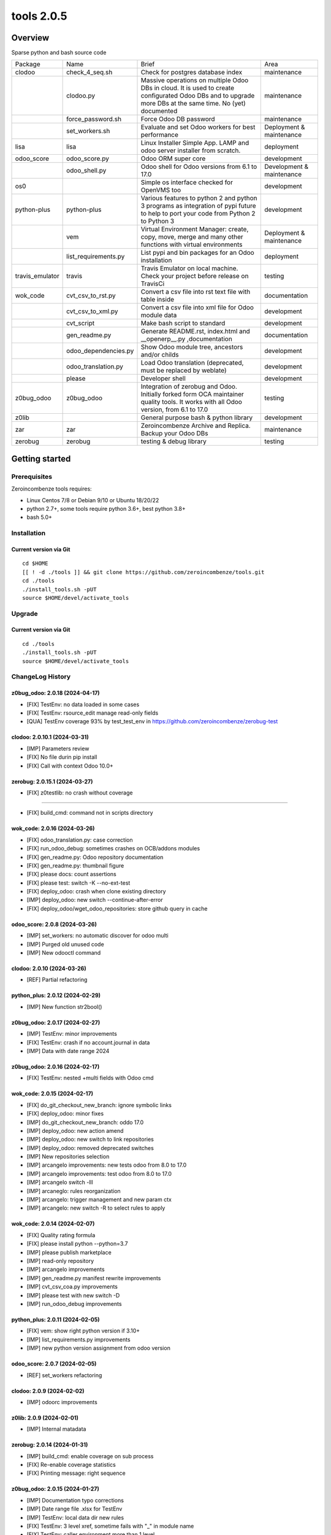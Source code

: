 ============================
|Zeroincombenze| tools 2.0.5
============================

|license gpl|



Overview
========

Sparse python and bash source code

+-----------------+----------------------+------------------------------------------------------------------------------------------------------------------------------------------------------------+---------------------------+
| Package         | Name                 | Brief                                                                                                                                                      | Area                      |
+-----------------+----------------------+------------------------------------------------------------------------------------------------------------------------------------------------------------+---------------------------+
| clodoo          | check_4_seq.sh       | Check for postgres database index                                                                                                                          | maintenance               |
+-----------------+----------------------+------------------------------------------------------------------------------------------------------------------------------------------------------------+---------------------------+
|                 | clodoo.py            | Massive operations on multiple Odoo DBs in cloud. It is used to create configurated Odoo DBs and to upgrade more DBs at the same time. No (yet) documented | maintenance               |
+-----------------+----------------------+------------------------------------------------------------------------------------------------------------------------------------------------------------+---------------------------+
|                 | force_password.sh    | Force Odoo DB password                                                                                                                                     | maintenance               |
+-----------------+----------------------+------------------------------------------------------------------------------------------------------------------------------------------------------------+---------------------------+
|                 | set_workers.sh       | Evaluate and set Odoo workers for best performance                                                                                                         | Deployment & maintenance  |
+-----------------+----------------------+------------------------------------------------------------------------------------------------------------------------------------------------------------+---------------------------+
| lisa            | lisa                 | Linux Installer Simple App. LAMP and odoo server installer from scratch.                                                                                   | deployment                |
+-----------------+----------------------+------------------------------------------------------------------------------------------------------------------------------------------------------------+---------------------------+
| odoo_score      | odoo_score.py        | Odoo ORM super core                                                                                                                                        | development               |
+-----------------+----------------------+------------------------------------------------------------------------------------------------------------------------------------------------------------+---------------------------+
|                 | odoo_shell.py        | Odoo shell for Odoo versions from 6.1 to 17.0                                                                                                              | Development & maintenance |
+-----------------+----------------------+------------------------------------------------------------------------------------------------------------------------------------------------------------+---------------------------+
| os0             |                      | Simple os interface checked for OpenVMS too                                                                                                                | development               |
+-----------------+----------------------+------------------------------------------------------------------------------------------------------------------------------------------------------------+---------------------------+
| python-plus     | python-plus          | Various features to python 2 and python 3 programs as integration of pypi future to help to port your code from Python 2 to Python 3                       | development               |
+-----------------+----------------------+------------------------------------------------------------------------------------------------------------------------------------------------------------+---------------------------+
|                 | vem                  | Virtual Environment Manager: create, copy, move, merge and many other functions with virtual environments                                                  | Deployment & maintenance  |
+-----------------+----------------------+------------------------------------------------------------------------------------------------------------------------------------------------------------+---------------------------+
|                 | list_requirements.py | List pypi and bin packages for an Odoo installation                                                                                                        | deployment                |
+-----------------+----------------------+------------------------------------------------------------------------------------------------------------------------------------------------------------+---------------------------+
| travis_emulator | travis               | Travis Emulator on local machine. Check your project before release on TravisCi                                                                            | testing                   |
+-----------------+----------------------+------------------------------------------------------------------------------------------------------------------------------------------------------------+---------------------------+
| wok_code        | cvt_csv_to_rst.py    | Convert a csv file into rst text file with table inside                                                                                                    | documentation             |
+-----------------+----------------------+------------------------------------------------------------------------------------------------------------------------------------------------------------+---------------------------+
|                 | cvt_csv_to_xml.py    | Convert a csv file into xml file for Odoo module data                                                                                                      | development               |
+-----------------+----------------------+------------------------------------------------------------------------------------------------------------------------------------------------------------+---------------------------+
|                 | cvt_script           | Make bash script to standard                                                                                                                               | development               |
+-----------------+----------------------+------------------------------------------------------------------------------------------------------------------------------------------------------------+---------------------------+
|                 | gen_readme.py        | Generate README.rst, index.html and __openerp__.py ,documentation                                                                                          | documentation             |
+-----------------+----------------------+------------------------------------------------------------------------------------------------------------------------------------------------------------+---------------------------+
|                 | odoo_dependencies.py | Show Odoo module tree, ancestors and/or childs                                                                                                             | development               |
+-----------------+----------------------+------------------------------------------------------------------------------------------------------------------------------------------------------------+---------------------------+
|                 | odoo_translation.py  | Load Odoo translation (deprecated, must be replaced by weblate)                                                                                            | development               |
+-----------------+----------------------+------------------------------------------------------------------------------------------------------------------------------------------------------------+---------------------------+
|                 | please               | Developer shell                                                                                                                                            | development               |
+-----------------+----------------------+------------------------------------------------------------------------------------------------------------------------------------------------------------+---------------------------+
| z0bug_odoo      | z0bug_odoo           | Integration of zerobug and Odoo. Initially forked form OCA maintainer quality tools. It works with all Odoo version, from 6.1 to 17.0                      | testing                   |
+-----------------+----------------------+------------------------------------------------------------------------------------------------------------------------------------------------------------+---------------------------+
| z0lib           |                      | General purpose bash & python library                                                                                                                      | development               |
+-----------------+----------------------+------------------------------------------------------------------------------------------------------------------------------------------------------------+---------------------------+
| zar             | zar                  | Zeroincombenze Archive and Replica. Backup your Odoo DBs                                                                                                   | maintenance               |
+-----------------+----------------------+------------------------------------------------------------------------------------------------------------------------------------------------------------+---------------------------+
| zerobug         | zerobug              | testing & debug library                                                                                                                                    | testing                   |
+-----------------+----------------------+------------------------------------------------------------------------------------------------------------------------------------------------------------+---------------------------+





Getting started
===============


Prerequisites
-------------

Zeroincombenze tools requires:

* Linux Centos 7/8 or Debian 9/10 or Ubuntu 18/20/22
* python 2.7+, some tools require python 3.6+, best python 3.8+
* bash 5.0+



Installation
------------

Current version via Git
~~~~~~~~~~~~~~~~~~~~~~~

::

    cd $HOME
    [[ ! -d ./tools ]] && git clone https://github.com/zeroincombenze/tools.git
    cd ./tools
    ./install_tools.sh -pUT
    source $HOME/devel/activate_tools



Upgrade
-------

Current version via Git
~~~~~~~~~~~~~~~~~~~~~~~

::

    cd ./tools
    ./install_tools.sh -pUT
    source $HOME/devel/activate_tools



ChangeLog History
-----------------

z0bug_odoo: 2.0.18 (2024-04-17)
~~~~~~~~~~~~~~~~~~~~~~~~~~~~~~~

* [FIX] TestEnv: no data loaded in some cases
* [FIX[ TestEnv: rsource_edit manage read-only fields
* [QUA] TestEnv coverage 93% by test_test_env in https://github.com/zeroincombenze/zerobug-test


clodoo: 2.0.10.1 (2024-03-31)
~~~~~~~~~~~~~~~~~~~~~~~~~~~~~

* [IMP] Parameters review
* [FIX] No file durin pip install
* [FIX] Call with context Odoo 10.0+


zerobug: 2.0.15.1 (2024-03-27)
~~~~~~~~~~~~~~~~~~~~~~~~~~~~~~

* [FIX] z0testlib: no crash without coverage

~~~~~~~~~~~~~~~~~~~

* [FIX] build_cmd: command not in scripts directory


wok_code: 2.0.16 (2024-03-26)
~~~~~~~~~~~~~~~~~~~~~~~~~~~~~

* [FIX] odoo_translation.py: case correction
* [FIX] run_odoo_debug: sometimes crashes on OCB/addons modules
* [FIX] gen_readme.py: Odoo repository documentation
* [FIX] gen_readme.py: thumbnail figure
* [FIX] please docs: count assertions
* [FIX] please test: switch -K --no-ext-test
* [FIX] deploy_odoo: crash when clone existing directory
* [IMP] deploy_odoo: new switch --continue-after-error
* [FIX] deploy_odoo/wget_odoo_repositories: store github query in cache


odoo_score: 2.0.8 (2024-03-26)
~~~~~~~~~~~~~~~~~~~~~~~~~~~~~~

* [IMP] set_workers: no automatic discover for odoo multi
* [IMP] Purged old unused code
* [IMP] New odooctl command


clodoo: 2.0.10 (2024-03-26)
~~~~~~~~~~~~~~~~~~~~~~~~~~~

* [REF] Partial refactoring


python_plus: 2.0.12 (2024-02-29)
~~~~~~~~~~~~~~~~~~~~~~~~~~~~~~~~

* [IMP] New function str2bool()


z0bug_odoo: 2.0.17 (2024-02-27)
~~~~~~~~~~~~~~~~~~~~~~~~~~~~~~~

* [IMP] TestEnv: minor improvements
* [FIX] TestEnv: crash if no account.journal in data
* [IMP] Data with date range 2024


z0bug_odoo: 2.0.16 (2024-02-17)
~~~~~~~~~~~~~~~~~~~~~~~~~~~~~~~

* [FIX] TestEnv: nested +multi fields with Odoo cmd


wok_code: 2.0.15 (2024-02-17)
~~~~~~~~~~~~~~~~~~~~~~~~~~~~~

* [FIX] do_git_checkout_new_branch: ignore symbolic links
* [FIX] deploy_odoo: minor fixes
* [IMP] do_git_checkout_new_branch: oddo 17.0
* [IMP] deploy_odoo: new action amend
* [IMP] deploy_odoo: new switch to link repositories
* [IMP] deploy_odoo: removed deprecated switches
* [IMP] New repositories selection
* [IMP] arcangelo improvements: new tests odoo from 8.0 to 17.0
* [IMP] arcangelo improvements: test odoo from 8.0 to 17.0
* [IMP] arcangelo switch -lll
* [IMP] arcaneglo: rules reorganization
* [IMP] arcangelo: trigger management and new param ctx
* [IMP] arcangelo: new switch -R to select rules to apply


wok_code: 2.0.14 (2024-02-07)
~~~~~~~~~~~~~~~~~~~~~~~~~~~~~

* [FIX] Quality rating formula
* [FIX] please install python --python=3.7
* [IMP] please publish marketplace
* [IMP] read-only repository
* [IMP] arcangelo improvements
* [IMP] gen_readme.py manifest rewrite improvements
* [IMP] cvt_csv_coa.py improvements
* [IMP] please test with new switch -D
* [IMP] run_odoo_debug improvements


python_plus: 2.0.11 (2024-02-05)
~~~~~~~~~~~~~~~~~~~~~~~~~~~~~~~~

* [FIX] vem: show right python version if 3.10+
* [IMP] list_requirements.py improvements
* [IMP] new python version assignment from odoo version


odoo_score: 2.0.7 (2024-02-05)
~~~~~~~~~~~~~~~~~~~~~~~~~~~~~~

* [REF] set_workers refactoring


clodoo: 2.0.9 (2024-02-02)
~~~~~~~~~~~~~~~~~~~~~~~~~~

* [IMP] odoorc improvements


z0lib: 2.0.9 (2024-02-01)
~~~~~~~~~~~~~~~~~~~~~~~~~

* [IMP] Internal matadata


zerobug: 2.0.14 (2024-01-31)
~~~~~~~~~~~~~~~~~~~~~~~~~~~~

* [IMP] build_cmd: enable coverage on sub process
* [FIX] Re-enable coverage statistics
* [FIX] Printing message: right sequence


z0bug_odoo: 2.0.15 (2024-01-27)
~~~~~~~~~~~~~~~~~~~~~~~~~~~~~~~

* [IMP] Documentation typo corrections
* [IMP] Date range file .xlsx for TestEnv
* [IMP] TestEnv: local data dir new rules
* [FIX] TestEnv: 3 level xref, sometime fails with "_" in module name
* [FIX] TestEnv: caller environment more than 1 level
* [FIX] TestEnv: sometime is_action() fails
* [FIX] TestEnv: wizard active model
* [FIX] TestEnv: wizard module name is current module under test
* [IMP] TestEnv: binding model in view for Odoo 11.0+
* [IMP] TestEnv: write with xref can update xref id
* [IMP] TestEnv: warning if no setUp() declaration
* [IMP] TestEnv: resource_download, now default filed name is "data"



z0bug_odoo: 2.0.14 (2023-12-22)
~~~~~~~~~~~~~~~~~~~~~~~~~~~~~~~

* [IMP] TestEnv: commit odoo data became internal feature
* [IMP] TestEnv: test on model asset.asset
* [IMP] TestEnv: detail external reference coding free
* [IMP] TestEnv: empty currency_id is set with company currency
* [FIX] TestEnv: minor fixes in mixed environment excel + zerobug
* [FIX] TestEnv: sometimes external.KEY did not work
* [FIX] TestEnv: 3 level xref fails when module ha "_" in its name
* [IMP] _check4deps.py: documentation clearing


zerobug: 2.0.13 (2023-12-21)
~~~~~~~~~~~~~~~~~~~~~~~~~~~~

* [FIX] python2: argument signature
* [IMP] build_os_tree: compatible with unittest2
* [IMP] remove_os_tree: compatible with unittest2


z0bug_odoo: 2.0.13 (2023-12-01)
~~~~~~~~~~~~~~~~~~~~~~~~~~~~~~~

* [IMP] TestEnv: now you can declare you own source data directory
* [IMP] TestEnv: file account.account.xlsx with l10n_generic_oca + some useful records
* [IMP] TestEnv: file account.tax.xlsx with some italian taxes for l10n_generic_oca
* [IMP] TestEnv: simple expression for data value


travis_emulator: 2.0.8 (2023-12-01)
~~~~~~~~~~~~~~~~~~~~~~~~~~~~~~~~~~~

* [IMP] Translation excel file names



zerobug: 2.0.12 (2023-11-27)
~~~~~~~~~~~~~~~~~~~~~~~~~~~~

[FIX] python2: has_args


wok_code: 2.0.13 (2023-11-27)
~~~~~~~~~~~~~~~~~~~~~~~~~~~~~

* [IMP] please install python, now can install python 3.10
* [IMP] arcangelo: new python version assignment from odoo version
* [IMP] please version: now show compare with last entry of history
* [FIX] please docs: faq
* [FIX] please help cwd
* [FIX] gen_readme.py: sometimes lost history
* [FIX] gen_readme.py: error reading malformed table
* [IMP] odoo_translation.py: new regression tests
* [FIX] odoo_translation.py: punctuation at the end of term
* [FIX] odoo_translation.py: first character case
* [FIX] odoo_translation.py: cache file format is Excel
* [FIX] run_odoo_debug: path with heading space
* [IMP] please test now can update account.account.xlsx


zerobug: 2.0.11 (2023-11-19)
~~~~~~~~~~~~~~~~~~~~~~~~~~~~

* [IMP] Disabled sanity_check
* [IMP] Disabled some deprecated switches
* [FIX] Coverage data file
* [IMP] zerobug: test function signature like unittest2
* [IMP] zerobug: no more execution for count


travis_emulator: 2.0.7 (2023-11-17)
~~~~~~~~~~~~~~~~~~~~~~~~~~~~~~~~~~~

* [IMP] Automatic python version for Odoo


clodoo: 2.0.8 (2023-11-16)
~~~~~~~~~~~~~~~~~~~~~~~~~~

* [FIX] Discard odoorpc 0.10 which does not work


zerobug: 2.0.10 (2023-11-10)
~~~~~~~~~~~~~~~~~~~~~~~~~~~~

* [REF] Partial refactoring
* [IMP] New functions assert* like unittest2
* [IMP] New switch -f failfast
* [IMP] Test signature like unittest2 and old zerobug signature
* [IMP] Test flow without return status (like unitest2)


z0lib: 2.0.8 (2023-10-16)
~~~~~~~~~~~~~~~~~~~~~~~~~

* [FIX] parseopt


clodoo: 2.0.7 (2023-09-26)
~~~~~~~~~~~~~~~~~~~~~~~~~~

* [FIX] Some fixes due old wrong code (id -> name)


z0bug_odoo: 2.0.12 (2023-09-12)
~~~~~~~~~~~~~~~~~~~~~~~~~~~~~~~

* [FIX] TestEnv: validate_records with 2 identical template records


zar: 2.0.4 (2023-09-08)
~~~~~~~~~~~~~~~~~~~~~~~

* [IMP] Backup filestore
* [FIX] Remote copy to /dev/null


lisa: 2.0.3 (2023-09-07
~~~~~~~~~~~~~~~~~~~~~~~

* [FIX] lisa_bld_ods: fixes & improvements



zar: 2.0.3 (2023-09-06)
~~~~~~~~~~~~~~~~~~~~~~~

* [FIX] DB name with hyphen (-)


wok_code: 2.0.12 (2023-08-29)
~~~~~~~~~~~~~~~~~~~~~~~~~~~~~

* [FIX] gen_readme.py: minor fixes
* [IMP] gen_readme.py: manifest author priority
* [FIX] gen_readme.py: coverage in CHANGELOG.rst"
* [IMP] gen_readme.py: link to authors on README.rst and index.html
* [IMP] gen_readme.py: history tailoring keeps minimal 2 items
* [FIX] license_mgnt: best organization recognition
* [IMP] license_mgnt: powerp renamed to librerp
* [FIX] run_odoo_debug: no doc neither translate after test error
* [IMP] arcangelo: new rules
* [IMP] arcangelo: new git conflict selection
* [IMP] arcangelo: merge gen_readme.py formatting
* [IMP] arcangelo: new switch --string-normalization
* [FIX] deploy_odoo: minor fixes
* [FIX] odoo_translation: sometime did not translate
* [IMP] odoo_translation: best performance


z0lib: 2.0.7 (2023-07-20)
~~~~~~~~~~~~~~~~~~~~~~~~~

* [FIX] run_traced return system exit code
* [IMP] run_traced: new rtime parameter to show rtime output
* [IMP] New main


python_plus: 2.0.10 (2023-07-18)
~~~~~~~~~~~~~~~~~~~~~~~~~~~~~~~~

* [IMP] list_requirements.py: werkzeug for Odoo 16.0
* [FIX] vem create: sometimes "virtualenv create" fails for python 2.7
* [IMP] pip install packages with use2to3 is backupgrdae to < 23


zerobug: 2.0.9 (2023-07-12)
~~~~~~~~~~~~~~~~~~~~~~~~~~~

* [IMP] zerobug implementation with unittest
* [FIX] z0testlib.py: build_odoo_env, odoo-bin / openerp-server are executable
* [FIX] z0testlib.py: minor fixes


wok_code: 2.0.10 (2023-07-10)
~~~~~~~~~~~~~~~~~~~~~~~~~~~~~

* [IMP] gen_readme.py: do not create .bak file; now it can be used in pre-commit process
* [IMP] please replace now do "please docs" before
* [IMP] please docs now do "please clean" after
* [IMP] please lint and zerobug now do "pre-commit run" before (--no-verify)
* [IMP] please test and zerobug now do "please translate" after (--no-translate)
* [IMP] please update: new switches --vme --odoo-venv
* [IMP] please clean db: new action replace old wep-db
* [IMP] please version: new interface
* [IMP] please show docs: new interface
* [REF] run_odoo_debug: partial refactoring
* [IMP] run_odoo_debug: new switch --daemon
* [IMP] arcangelo: new swicth --string-normalization
* [FIX] please test / run_odoo_debug: minor fixes


travis_emulator: 2.0.6 (2023-07-10)
~~~~~~~~~~~~~~~~~~~~~~~~~~~~~~~~~~~

* [FIX] travis: check for dropped DB and abort if still exist
* [IMP] travis: action show as alias of show-log for please integration


clodoo: 2.0.6 (2023-07-10)
~~~~~~~~~~~~~~~~~~~~~~~~~~

* [IMP] Incorporated new pypi oerlib3
* [IMP] Discriminate http_port and xmlrpc_port to avoid mistake
* [IMP] New param IS_MULTI


z0bug_odoo: 2.0.10 (2023-07-02)
~~~~~~~~~~~~~~~~~~~~~~~~~~~~~~~

* [IMP] TestEnv: new feature, external reference with specific field value
* [REF] TestEnv: tomany casting refactoring


wok_code: 2.0.9 (2023-06-26)
~~~~~~~~~~~~~~~~~~~~~~~~~~~~

* [FIX] run_odoo_debug: recognize 'to upgrade' and 'to install' states
* [FIX] run_odoo_debug: check for dropped DB and abort if still exist
* [REF] odoo_translation: refactoring
* [REF] please: refactoring
* [IMP] deploy_odoo: new brief for status
* [IMP] deploy_odoo: new action unstaged e new status format
* [IMP] do_migrate renamed to arcangelo
* [IMP] gen_readme.py: manage CHANGELOG.rst too
* [IMP] argangelo: refactoring to run inside pre-commit


python_plus: 2.0.9 (2023-06-26)
~~~~~~~~~~~~~~~~~~~~~~~~~~~~~~~

* [IMP] list_requirements.py: werkzeug for Odoo 16.0
* [IMP] list_requirements.py: best recognize mixed version odoo/python
* [FIX] vem: commands return application status


z0bug_odoo: 2.0.9 (2023-06-24)
~~~~~~~~~~~~~~~~~~~~~~~~~~~~~~

* [FIX] TestEnv: sometimes, validate_records does not match many2one fields
* [FIX[ TestEnv: sometime crash in wizard on Odoo 11.0+ due inexistent ir.default
* [FIX] TestEnv: default value in wizard creation, overlap default function
* [FIX] TestEnv: record not found for xref of other group
* [IMP] TestEnv: resource_bind is not more available: it is replaced by resource_browse


zerobug: 2.0.7 (2023-05-14)
~~~~~~~~~~~~~~~~~~~~~~~~~~~

* [IMP] travis_run_pypi_tests: new switch -p PATTERN


zar: 2.0.2 (2023-05-14)
~~~~~~~~~~~~~~~~~~~~~~~

* [IMP] reassing_owner accept db_port


z0lib: 2.0.5 (2023-05-14)
~~~~~~~~~~~~~~~~~~~~~~~~~

* [FIX] Sometime configuration init fails
* [IMP] Configuration name LOCAL_PKGS read real packages
* [IMP] is_pypi function more precise


travis_emulator: 2.0.5 (2023-05-14)
~~~~~~~~~~~~~~~~~~~~~~~~~~~~~~~~~~~

* [IMP] New -p parameter to select specific test to execute
* [IMP] Switch -M removed
* [IMP] Switch -d set default "test" action
* [IMP] Removes osx support


wok_code: 2.0.8 (2023-05-09)
~~~~~~~~~~~~~~~~~~~~~~~~~~~~

* [FIX] Install run_odoo_debug
* [FIX] Install do_git_ignore
* [IMP] lint_2_compare: ignore odoo/openerp test string and LICENSE files
* [IMP] lint_2_compare: new switch ---purge do not load identical files (quick diff)


zerobug: 2.0.6 (2023-05-08)
~~~~~~~~~~~~~~~~~~~~~~~~~~~

* [IMP] Now all_tests is ignored
* [IMP] Build Odoo environment for Odoo 16.0


wok_code: 2.0.7 (2023-05-08)
~~~~~~~~~~~~~~~~~~~~~~~~~~~~

* [IMP] deply_odoo: new action git-push
* [REF] odoo_translation: new implementation
* [FIX] run_odoo_debug: minor fixes
* [NEW] do_git_checkout_new_branch: new command
* [IMP] install_python3_from_source: improvements
* [FIX] ssh.py: scp with port not 22


python_plus: 2.0.7 (2023-05-08)
~~~~~~~~~~~~~~~~~~~~~~~~~~~~~~~

* [IMP] list_requirements.py: upgrade version for Odoo 16.0
* [REF] vem: partial refactoring
* [IMP] Mots coverage test


clodoo: 2.0.5 (2023-05-08)
~~~~~~~~~~~~~~~~~~~~~~~~~~

* [FIX] clodoo.py: minor fixes
* [IMP] odoorc: odoo version 16.0


oerplib3: 0.8.4 (2023-05-06)
~~~~~~~~~~~~~~~~~~~~~~~~~~~~

* [FIX] First porting


z0bug_odoo: 2.0.8 (2023-04-26)
~~~~~~~~~~~~~~~~~~~~~~~~~~~~~~

* [FIX] TestEnv: multiple action on the same records


os0: 2.0.1 (2022-10-20)
~~~~~~~~~~~~~~~~~~~~~~~

* [IMP] Stable version


lisa: 2.0.2 (2022-10-20)
~~~~~~~~~~~~~~~~~~~~~~~~

* [FIX] lisa_bld_ods: fixes & improvements


os0: 1.0.3.1 (2021-12-23)
~~~~~~~~~~~~~~~~~~~~~~~~~

* [FIX] python compatibility



Credits
=======

Copyright
---------

SHS-AV s.r.l. <https://www.shs-av.com/>


Authors
-------

* `SHS-AV s.r.l. <https://www.zeroincombenze.it>`__



Contributors
------------

* `Antonio M. Vigliotti <antoniomaria.vigliotti@gmail.com>`__


|
|

.. |Maturity| image:: https://img.shields.io/badge/maturity-Alfa-red.png
    :target: https://odoo-community.org/page/development-status
    :alt: 
.. |license gpl| image:: https://img.shields.io/badge/licence-AGPL--3-blue.svg
    :target: http://www.gnu.org/licenses/agpl-3.0-standalone.html
    :alt: License: AGPL-3
.. |license opl| image:: https://img.shields.io/badge/licence-OPL-7379c3.svg
    :target: https://www.odoo.com/documentation/user/9.0/legal/licenses/licenses.html
    :alt: License: OPL
.. |Tech Doc| image:: https://www.zeroincombenze.it/wp-content/uploads/ci-ct/prd/button-docs-2.svg
    :target: https://wiki.zeroincombenze.org/en/Odoo/2.0.5/dev
    :alt: Technical Documentation
.. |Help| image:: https://www.zeroincombenze.it/wp-content/uploads/ci-ct/prd/button-help-2.svg
    :target: https://wiki.zeroincombenze.org/it/Odoo/2.0.5/man
    :alt: Technical Documentation
.. |Try Me| image:: https://www.zeroincombenze.it/wp-content/uploads/ci-ct/prd/button-try-it-2.svg
    :target: https://erp2.zeroincombenze.it
    :alt: Try Me
.. |Zeroincombenze| image:: https://avatars0.githubusercontent.com/u/6972555?s=460&v=4
   :target: https://www.zeroincombenze.it/
   :alt: Zeroincombenze
.. |en| image:: https://raw.githubusercontent.com/zeroincombenze/grymb/master/flags/en_US.png
   :target: https://www.facebook.com/Zeroincombenze-Software-gestionale-online-249494305219415/
.. |it| image:: https://raw.githubusercontent.com/zeroincombenze/grymb/master/flags/it_IT.png
   :target: https://www.facebook.com/Zeroincombenze-Software-gestionale-online-249494305219415/
.. |check| image:: https://raw.githubusercontent.com/zeroincombenze/grymb/master/awesome/check.png
.. |no_check| image:: https://raw.githubusercontent.com/zeroincombenze/grymb/master/awesome/no_check.png
.. |menu| image:: https://raw.githubusercontent.com/zeroincombenze/grymb/master/awesome/menu.png
.. |right_do| image:: https://raw.githubusercontent.com/zeroincombenze/grymb/master/awesome/right_do.png
.. |exclamation| image:: https://raw.githubusercontent.com/zeroincombenze/grymb/master/awesome/exclamation.png
.. |warning| image:: https://raw.githubusercontent.com/zeroincombenze/grymb/master/awesome/warning.png
.. |same| image:: https://raw.githubusercontent.com/zeroincombenze/grymb/master/awesome/same.png
.. |late| image:: https://raw.githubusercontent.com/zeroincombenze/grymb/master/awesome/late.png
.. |halt| image:: https://raw.githubusercontent.com/zeroincombenze/grymb/master/awesome/halt.png
.. |info| image:: https://raw.githubusercontent.com/zeroincombenze/grymb/master/awesome/info.png
.. |xml_schema| image:: https://raw.githubusercontent.com/zeroincombenze/grymb/master/certificates/iso/icons/xml-schema.png
   :target: https://github.com/zeroincombenze/grymb/blob/master/certificates/iso/scope/xml-schema.md
.. |DesktopTelematico| image:: https://raw.githubusercontent.com/zeroincombenze/grymb/master/certificates/ade/icons/DesktopTelematico.png
   :target: https://github.com/zeroincombenze/grymb/blob/master/certificates/ade/scope/Desktoptelematico.md
.. |FatturaPA| image:: https://raw.githubusercontent.com/zeroincombenze/grymb/master/certificates/ade/icons/fatturapa.png
   :target: https://github.com/zeroincombenze/grymb/blob/master/certificates/ade/scope/fatturapa.md
.. |chat_with_us| image:: https://www.shs-av.com/wp-content/chat_with_us.gif
   :target: https://t.me/Assitenza_clienti_powERP
